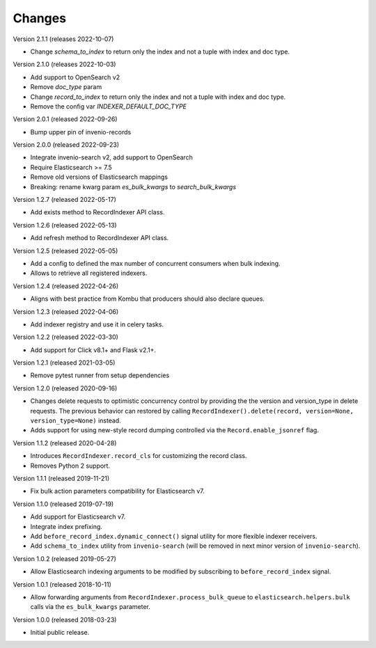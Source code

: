 ..
    This file is part of Invenio.
    Copyright (C) 2016-2022 CERN.

    Invenio is free software; you can redistribute it and/or modify it
    under the terms of the MIT License; see LICENSE file for more details.

Changes
=======

Version 2.1.1 (releases 2022-10-07)

- Change `schema_to_index` to return only the index and not a tuple with index and
  doc type.

Version 2.1.0 (releases 2022-10-03)

- Add support to OpenSearch v2
- Remove `doc_type` param
- Change `record_to_index` to return only the index and not a tuple with index and
  doc type.
- Remove the config var `INDEXER_DEFAULT_DOC_TYPE`

Version 2.0.1 (released 2022-09-26)

- Bump upper pin of invenio-records

Version 2.0.0 (released 2022-09-23)

- Integrate invenio-search v2, add support to OpenSearch
- Require Elasticsearch >= 7.5
- Remove old versions of Elasticsearch mappings
- Breaking: rename kwarg param `es_bulk_kwargs` to `search_bulk_kwargs`

Version 1.2.7 (released 2022-05-17)

- Add exists method to RecordIndexer API class.

Version 1.2.6 (released 2022-05-13)

- Add refresh method to RecordIndexer API class.

Version 1.2.5 (released 2022-05-05)

- Add a config to defined the max number of concurrent consumers
  when bulk indexing.
- Allows to retrieve all registered indexers.

Version 1.2.4 (released 2022-04-26)

- Aligns with best practice from Kombu that producers should also declare
  queues.

Version 1.2.3 (released 2022-04-06)

- Add indexer registry and use it in celery tasks.

Version 1.2.2 (released 2022-03-30)

- Add support for Click v8.1+ and Flask v2.1+.

Version 1.2.1 (released 2021-03-05)

- Remove pytest runner from setup dependencies

Version 1.2.0 (released 2020-09-16)

- Changes delete requests to optimistic concurrency control by providing the
  the version and version_type in delete requests. The previous behavior can
  restored by calling
  ``RecordIndexer().delete(record, version=None, version_type=None)`` instead.

- Adds support for using new-style record dumping controlled via the
  ``Record.enable_jsonref`` flag.

Version 1.1.2 (released 2020-04-28)

- Introduces ``RecordIndexer.record_cls`` for customizing the record class.
- Removes Python 2 support.

Version 1.1.1 (released 2019-11-21)

- Fix bulk action parameters compatibility for Elasticsearch v7.

Version 1.1.0 (released 2019-07-19)

- Add support for Elasticsearch v7.
- Integrate index prefixing.
- Add ``before_record_index.dynamic_connect()`` signal utility for more
  flexible indexer receivers.
- Add ``schema_to_index`` utility from ``invenio-search`` (will be removed in
  next minor version of ``invenio-search``).

Version 1.0.2 (released 2019-05-27)

- Allow Elasticsearch indexing arguments to be modified by subscribing to
  ``before_record_index`` signal.

Version 1.0.1 (released 2018-10-11)

- Allow forwarding arguments from ``RecordIndexer.process_bulk_queue`` to
  ``elasticsearch.helpers.bulk`` calls via the ``es_bulk_kwargs`` parameter.

Version 1.0.0 (released 2018-03-23)

- Initial public release.
